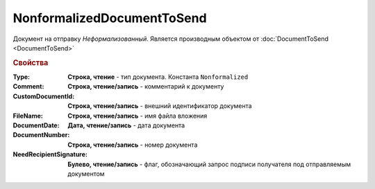 NonformalizedDocumentToSend
===========================

Документ на отправку *Неформализованный*.
Является производным объектом от :doc:`DocumentToSend <DocumentToSend>`

.. versionadded:: 5.5.0


.. rubric:: Свойства

:Type:
  **Строка, чтение** - тип документа. Константа ``Nonformalized``

:Comment:
  **Строка, чтение/запись** - комментарий к документу

:CustomDocumentId:
  **Строка, чтение/запись** - внешний идентификатор документа

:FileName:
  **Строка, чтение/запись** - имя файла вложения

:DocumentDate:
  **Дата, чтение/запись** - дата документа

:DocumentNumber:
  **Строка, чтение/запись** - номер документа

:NeedRecipientSignature:
  **Булево, чтение/запись** - флаг, обозначающий запрос подписи получателя под отправляемым документом
